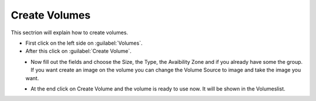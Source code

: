 ==============
Create Volumes
==============

This sectrion will explain how to create volumes.

* First click on the left side on :guilabel:`Volumes`.
* After this click on :guilabel:`Create Volume`.

.. figure:: ../../images/create-volumes-1.png
    :name: fig-create-volumes-1
    :align: left
    :width: 100%


* Now fill out the fields and choose the Size, the Type, the Avaibility Zone and if you already have some the group.
  If you want create an image on the volume you can change the Volume Source to image and take the image you want.

.. figure:: ../../images/create-volumes-2.png
    :name: fig-create-volumes-2
    :align: left
    :width: 100%

* At the end click on Create Volume and the volume is ready to use now. It will be shown in the Volumeslist.

